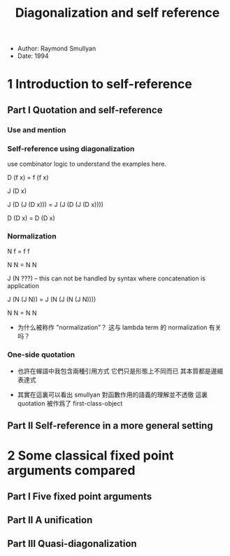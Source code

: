 #+title: Diagonalization and self reference

- Author: Raymond Smullyan
- Date: 1994

* 1 Introduction to self-reference

** Part I Quotation and self-reference

*** Use and mention

*** Self-reference using diagonalization

use combinator logic to understand the examples here.

D (f x) = f (f x)

J (D x)

J (D (J (D x))) = J (J (D (J (D x))))

D (D x) = D (D x)

*** Normalization

N f = f f

N N = N N

J (N ???) -- this can not be handled by syntax where concatenation is application

J (N (J N)) = J (N (J (N (J N))))

N N = N N

- 为什么被称作 "normalization”？
  这与 lambda term 的 normalization 有关吗？

*** One-side quotation

- 也許在蟬語中我包含兩種引用方式
  它們只是形態上不同而已
  其本質都是邊綴表達式

- 其實在這裏可以看出
  smullyan 對函數作用的語義的理解並不透徹
  這裏 quotation 被作爲了 first-class-object

** Part II Self-reference in a more general setting

* 2 Some classical fixed point arguments compared

** Part I Five fixed point arguments

** Part II A unification

** Part III Quasi-diagonalization
